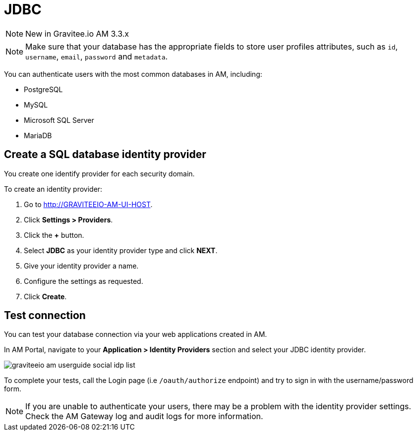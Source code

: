 = JDBC
:page-sidebar: am_3_x_sidebar
:page-permalink: am/current/am_userguide_database_identity_provider_jdbc.html
:page-folder: am/user-guide
:page-layout: am

NOTE: New in Gravitee.io AM 3.3.x

NOTE: Make sure that your database has the appropriate fields to store user profiles attributes, such as `id`, `username`, `email`, `password` and `metadata`.

You can authenticate users with the most common databases in AM, including:

- PostgreSQL
- MySQL
- Microsoft SQL Server
- MariaDB

== Create a SQL database identity provider

You create one identify provider for each security domain.

To create an identity provider:

. Go to http://GRAVITEEIO-AM-UI-HOST.
. Click *Settings > Providers*.
. Click the *+* button.
. Select *JDBC* as your identity provider type and click *NEXT*.
. Give your identity provider a name.
. Configure the settings as requested.
. Click *Create*.

== Test connection

You can test your database connection via your web applications created in AM.

In AM Portal, navigate to your *Application > Identity Providers* section and select your JDBC identity provider.

image::am/current/graviteeio-am-userguide-social-idp-list.png[]

To complete your tests, call the Login page (i.e `/oauth/authorize` endpoint) and try to sign in with the username/password form.

NOTE: If you are unable to authenticate your users, there may be a problem with the identity provider settings. Check the AM Gateway log and audit logs for more information.
